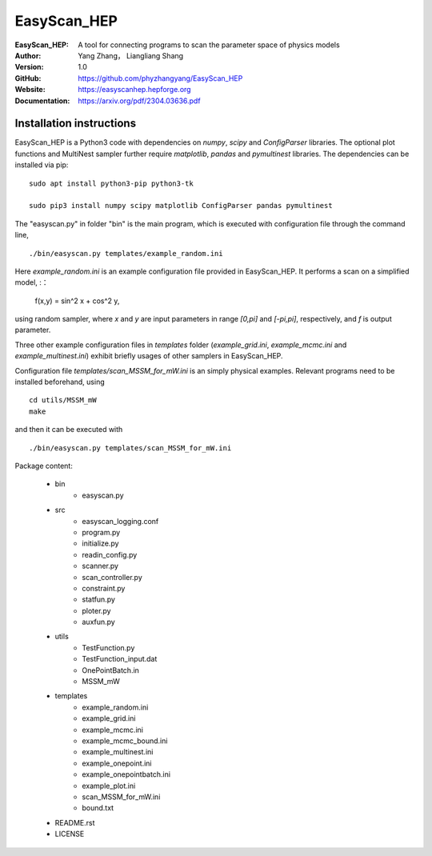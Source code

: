 =======
EasyScan_HEP
=======

:EasyScan_HEP: A tool for connecting programs to scan the parameter space of physics models
:Author: Yang Zhang， Liangliang Shang
:Version: 1.0
:GitHub: https://github.com/phyzhangyang/EasyScan_HEP
:Website: https://easyscanhep.hepforge.org
:Documentation: https://arxiv.org/pdf/2304.03636.pdf


Installation instructions
-------------------------

EasyScan_HEP is a Python3 code with dependencies on *numpy*, *scipy* and *ConfigParser* libraries. The optional plot functions and MultiNest sampler further require *matplotlib*, *pandas* and *pymultinest* libraries. The dependencies can be installed via pip:
:: 
    sudo apt install python3-pip python3-tk 
    
    sudo pip3 install numpy scipy matplotlib ConfigParser pandas pymultinest

The "easyscan.py" in folder "bin" is the main program, which is executed with configuration file through the command line,
::
    ./bin/easyscan.py templates/example_random.ini

Here *example_random.ini* is an example configuration file provided in EasyScan_HEP. It performs a scan on a simplified model,
:：
    f(x,y) = sin^2 x + cos^2 y,
    
using random sampler, where *x* and *y* are input parameters in range *[0,\pi]* and *[-\pi,\pi]*, respectively, and *f* is output parameter. 

Three other example configuration files in *templates* folder (*example_grid.ini*, *example_mcmc.ini* and *example_multinest.ini*) exhibit briefly usages of other samplers in EasyScan_HEP.

Configuration file *templates/scan_MSSM_for_mW.ini* is an simply physical examples. Relevant programs need to be installed beforehand, using
::
    cd utils/MSSM_mW
    make
    
and then it can be executed with 
::
    ./bin/easyscan.py templates/scan_MSSM_for_mW.ini

Package content:

	- bin
		- easyscan.py
	- src
		- easyscan\_logging.conf
		- program.py
		- initialize.py
		- readin\_config.py
		- scanner.py
		- scan\_controller.py
		- constraint.py
		- statfun.py
		- ploter.py
		- auxfun.py
	- utils
		- TestFunction.py
		- TestFunction\_input.dat
		- OnePointBatch.in
		- MSSM\_mW
	- templates
		- example\_random.ini
		- example\_grid.ini
		- example\_mcmc.ini
		- example\_mcmc\_bound.ini
		- example\_multinest.ini
		- example\_onepoint.ini
		- example\_onepointbatch.ini
		- example\_plot.ini
		- scan\_MSSM\_for\_mW.ini
		- bound.txt
	- README.rst 
	- LICENSE 
	
